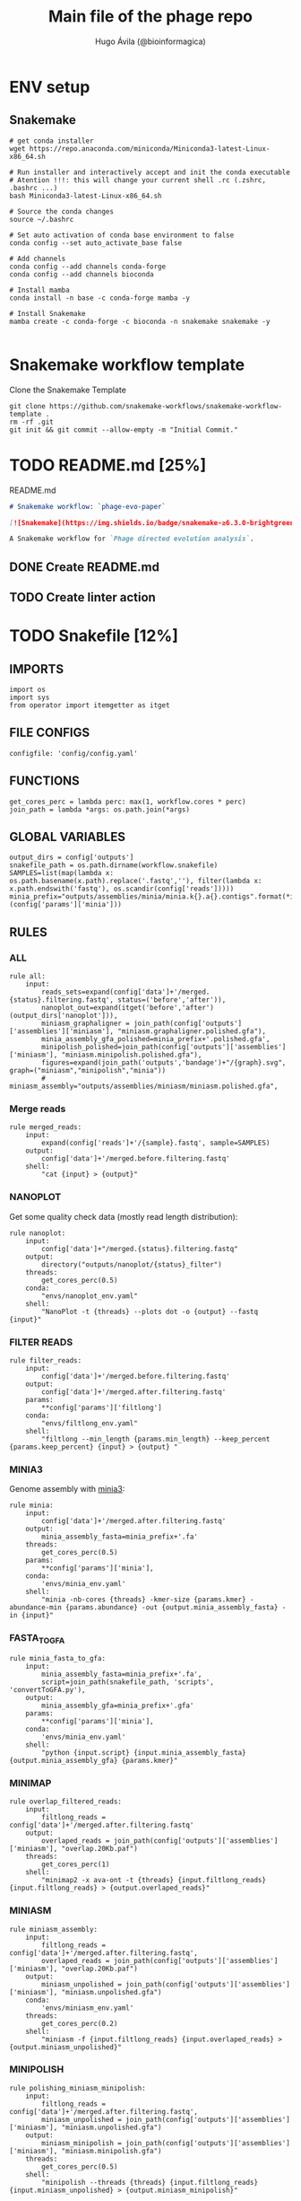 #+TITLE: Main file of the phage repo
#+AUTHOR: Hugo Ávila (@bioinformagica)
#+LANGUAGE: en-us
#+STARTUP: overview
#+PROPERTY: header-args :dir ~/projects/phage-evo-paper :mkdirp yes :exports none :eval never-export

* ENV setup
** Snakemake
#+BEGIN_SRC shell
# get conda installer
wget https://repo.anaconda.com/miniconda/Miniconda3-latest-Linux-x86_64.sh

# Run installer and interactively accept and init the conda executable
# Atention !!!: this will change your current shell .rc (.zshrc, .bashrc ...)
bash Miniconda3-latest-Linux-x86_64.sh

# Source the conda changes
source ~/.bashrc

# Set auto activation of conda base environment to false
conda config --set auto_activate_base false

# Add channels
conda config --add channels conda-forge
conda config --add channels bioconda

# Install mamba
conda install -n base -c conda-forge mamba -y

# Install Snakemake
mamba create -c conda-forge -c bioconda -n snakemake snakemake -y

#+END_SRC

#+RESULTS:

* Snakemake workflow template
#+NAME: cb:get-snakemake-template
#+CAPTION: Clone the Snakemake Template
#+BEGIN_SRC shell
git clone https://github.com/snakemake-workflows/snakemake-workflow-template .
rm -rf .git
git init && git commit --allow-empty -m "Initial Commit."
#+END_SRC

* TODO README.md [25%]
#+NAME: cb:README.md
#+CAPTION: README.md
#+BEGIN_SRC markdown :tangle README.md
# Snakemake workflow: `phage-evo-paper`

[![Snakemake](https://img.shields.io/badge/snakemake-≥6.3.0-brightgreen.svg)](https://snakemake.github.io)

A Snakemake workflow for `Phage directed evolution analysis`.
#+END_SRC
** DONE Create README.md
** TODO Create linter action
* TODO Snakefile [12%]
:PROPERTIES:
:COOKIE_DATA: todo recursive
:header-args: :tangle workflow/Snakefile :mkdirp yes :exports none :eval never-export :comments link
:END:
** IMPORTS
#+BEGIN_SRC snakemake
import os
import sys
from operator import itemgetter as itget
#+END_SRC

** FILE CONFIGS
#+BEGIN_SRC snakemake
configfile: 'config/config.yaml'
#+END_SRC

** FUNCTIONS
#+BEGIN_SRC snakemake
get_cores_perc = lambda perc: max(1, workflow.cores * perc)
join_path = lambda *args: os.path.join(*args)
#+END_SRC
** GLOBAL VARIABLES
#+BEGIN_SRC snakemake
output_dirs = config['outputs']
snakefile_path = os.path.dirname(workflow.snakefile)
SAMPLES=list(map(lambda x: os.path.basename(x.path).replace('.fastq',''), filter(lambda x: x.path.endswith('fastq'), os.scandir(config['reads']))))
minia_prefix="outputs/assemblies/minia/minia.k{}.a{}.contigs".format(*itget("kmer","abundance")(config['params']['minia']))
#+END_SRC

** RULES
*** ALL
#+BEGIN_SRC snakemake
rule all:
    input:
        reads_sets=expand(config['data']+'/merged.{status}.filtering.fastq', status=('before','after')),
        nanoplot_out=expand(itget('before','after')(output_dirs['nanoplot'])),
        miniasm_graphaligner = join_path(config['outputs']['assemblies']['miniasm'], "miniasm.graphaligner.polished.gfa"),
        minia_assembly_gfa_polished=minia_prefix+'.polished.gfa',
        minipolish_polished=join_path(config['outputs']['assemblies']['miniasm'], "miniasm.minipolish.polished.gfa"),
        figures=expand(join_path('outputs','bandage')+"/{graph}.svg", graph=("miniasm","minipolish","minia"))
        # miniasm_assembly="outputs/assemblies/miniasm/miniasm.polished.gfa",
#+END_SRC
*** Merge reads
#+BEGIN_SRC snakemake
rule merged_reads:
    input:
        expand(config['reads']+'/{sample}.fastq', sample=SAMPLES)
    output:
        config['data']+'/merged.before.filtering.fastq'
    shell:
        "cat {input} > {output}"
#+END_SRC

*** NANOPLOT
Get some quality check data (mostly read length distribution):
#+BEGIN_SRC snakemake
rule nanoplot:
    input:
        config['data']+"/merged.{status}.filtering.fastq"
    output:
        directory("outputs/nanoplot/{status}_filter")
    threads:
        get_cores_perc(0.5)
    conda:
        "envs/nanoplot_env.yaml"
    shell:
        "NanoPlot -t {threads} --plots dot -o {output} --fastq {input}"
#+END_SRC

*** FILTER READS
#+BEGIN_SRC snakemake
rule filter_reads:
    input:
        config['data']+'/merged.before.filtering.fastq'
    output:
        config['data']+'/merged.after.filtering.fastq'
    params:
        **config['params']['filtlong']
    conda:
        "envs/filtlong_env.yaml"
    shell:
        "filtlong --min_length {params.min_length} --keep_percent {params.keep_percent} {input} > {output} "
#+END_SRC

*** MINIA3
Genome assembly with [[https:https://github.com/GATB/minia][minia3]]:
#+BEGIN_SRC snakemake
rule minia:
    input:
        config['data']+'/merged.after.filtering.fastq'
    output:
        minia_assembly_fasta=minia_prefix+'.fa'
    threads:
        get_cores_perc(0.5)
    params:
        **config['params']['minia'],
    conda:
        'envs/minia_env.yaml'
    shell:
        "minia -nb-cores {threads} -kmer-size {params.kmer} -abundance-min {params.abundance} -out {output.minia_assembly_fasta} -in {input}"
#+END_SRC

*** FASTA_TO_GFA
#+BEGIN_SRC snakemake
rule minia_fasta_to_gfa:
    input:
        minia_assembly_fasta=minia_prefix+'.fa',
        script=join_path(snakefile_path, 'scripts', 'convertToGFA.py'),
    output:
        minia_assembly_gfa=minia_prefix+'.gfa'
    params:
        **config['params']['minia'],
    conda:
        'envs/minia_env.yaml'
    shell:
        "python {input.script} {input.minia_assembly_fasta} {output.minia_assembly_gfa} {params.kmer}"
#+END_SRC

*** MINIMAP
#+BEGIN_SRC snakemake
rule overlap_filtered_reads:
    input:
        filtlong_reads = config['data']+'/merged.after.filtering.fastq'
    output:
        overlaped_reads = join_path(config['outputs']['assemblies']['miniasm'], "overlap.20Kb.paf")
    threads:
        get_cores_perc(1)
    shell:
        "minimap2 -x ava-ont -t {threads} {input.filtlong_reads} {input.filtlong_reads} > {output.overlaped_reads}"
#+END_SRC

*** MINIASM
#+BEGIN_SRC snakemake
rule miniasm_assembly:
    input:
        filtlong_reads = config['data']+'/merged.after.filtering.fastq',
        overlaped_reads = join_path(config['outputs']['assemblies']['miniasm'], "overlap.20Kb.paf")
    output:
        miniasm_unpolished = join_path(config['outputs']['assemblies']['miniasm'], "miniasm.unpolished.gfa")
    conda:
        'envs/miniasm_env.yaml'
    threads:
        get_cores_perc(0.2)
    shell:
        "miniasm -f {input.filtlong_reads} {input.overlaped_reads} > {output.miniasm_unpolished}"
#+END_SRC

*** MINIPOLISH
#+BEGIN_SRC snakemake
rule polishing_miniasm_minipolish:
    input:
        filtlong_reads = config['data']+'/merged.after.filtering.fastq',
        miniasm_unpolished = join_path(config['outputs']['assemblies']['miniasm'], "miniasm.unpolished.gfa")
    output:
        miniasm_minipolish = join_path(config['outputs']['assemblies']['miniasm'], "miniasm.minipolish.gfa")
    threads:
        get_cores_perc(0.5)
    shell:
        "minipolish --threads {threads} {input.filtlong_reads} {input.miniasm_unpolished} > {output.miniasm_minipolish}"
#+END_SRC

*** Graphaligner miniasm
#+BEGIN_SRC snakemake
rule polishing_graphaligner_miniasm:
    conda:
        'envs/graphaligner_env.yaml'
    input:
        raw_reads=config['data']+'/merged.before.filtering.fastq',
        miniasm_unpolished = join_path(config['outputs']['assemblies']['miniasm'], "miniasm.unpolished.gfa")
    output:
        miniasm_graphaligner = join_path(config['outputs']['assemblies']['miniasm'], "miniasm.graphaligner.polished.gfa"),
        gf_gaf=join_path(config['outputs']['assemblies']['miniasm'], "miniasm.graphaligner.gaf"),
    threads:
        get_cores_perc(0.5)
    params:
        dbtype = "vg",
        seed_minimizer = 15
    shell:
        "GraphAligner -g {input.miniasm_unpolished} -f {input.raw_reads} -x {params.dbtype} --threads {threads} --seeds-minimizer-length {params.seed_minimizer} --seeds-minimizer-windowsize {params.seed_minimizer} -a {output.gf_gaf} --corrected-out {output.miniasm_graphaligner}"
#+END_SRC

*** Graphaligner minipolish
#+BEGIN_SRC snakemake
rule polishing_graphaligner_minipolish:
    conda:
        'envs/graphaligner_env.yaml'
    input:
        raw_reads=config['data']+'/merged.before.filtering.fastq',
        miniasm_minipolish = join_path(config['outputs']['assemblies']['miniasm'], "miniasm.minipolish.gfa")
    output:
        minipolish_gaf=join_path(config['outputs']['assemblies']['miniasm'], "miniasm.minipolish.polished.gaf"),
        minipolish_polished=join_path(config['outputs']['assemblies']['miniasm'], "miniasm.minipolish.polished.gfa")
    threads:
        get_cores_perc(0.5)
    params:
        dbtype = "vg",
        seed_minimizer = 15
    shell:
        "GraphAligner -g {input.miniasm_minipolish} -f {input.raw_reads} -x {params.dbtype} --threads {threads} --seeds-minimizer-length {params.seed_minimizer} --seeds-minimizer-windowsize {params.seed_minimizer} -a {output.minipolish_gaf} --corrected-out {output.minipolish_polished}"
#+END_SRC

*** Graphaligner MINIA
#+BEGIN_SRC snakemake
rule polishing_graphaligner_minia:
    conda:
        'envs/graphaligner_env.yaml'
    input:
        raw_reads=config['data']+'/merged.before.filtering.fastq',
        minia_assembly_gfa=minia_prefix+'.gfa'
    output:
        minia_gaf=minia_prefix+'.gaf',
        minia_assembly_gfa_polished=minia_prefix+'.polished.gfa'
    threads:
        get_cores_perc(0.5)
    params:
        dbtype = "vg",
        seed_minimizer = 15
    shell:
        "GraphAligner -g {input.minia_assembly_gfa} -f {input.raw_reads} -x {params.dbtype} --threads {threads} --seeds-minimizer-length {params.seed_minimizer} --seeds-minimizer-windowsize {params.seed_minimizer} -a {output.minia_gaf} --corrected-out {output.minia_assembly_gfa_polished}"
#+END_SRC

*** Bandage miniasm
#+BEGIN_SRC snakemake
rule bandage_plot_miniasm:
    input:
        parental_phages = config['parental_phages'],
        minia_graph = join_path(config['outputs']['assemblies']['miniasm'], "miniasm.graphaligner.polished.gfa"),
    output:
        figura=join_path('outputs','bandage')+"/miniasm.svg"
    conda:
        'envs/bandage_env.yaml'
    shell:
        "Bandage image {output.figura} {output.figura} --query {input.parental_phages}"

#+END_SRC

*** Bandage minipolish
#+BEGIN_SRC snakemake
rule bandage_plot_minipolish:
    input:
        parental_phages = config['parental_phages'],
        minipolish_polished=join_path(config['outputs']['assemblies']['miniasm'], "miniasm.minipolish.polished.gfa")
    output:
        figura=join_path('outputs','bandage')+"/minipolish.svg"
    conda:
        'envs/bandage_env.yaml'
    shell:
        "Bandage image {output.figura} {output.figura} --query {input.parental_phages}"
#+END_SRC

*** Bandage minia
#+BEGIN_SRC snakemake
rule bandage_plot_minia:
    input:
        parental_phages = config['parental_phages'],
        minia_assembly_gfa_polished=minia_prefix+'.polished.gfa'
    output:
        figura=join_path('outputs','bandage')+"/minia.svg"
    conda:
        'envs/bandage_env.yaml'
    shell:
        "Bandage image {output.figura} {output.figura} --query {input.parental_phages}"
#+END_SRC

** TODO Create Rules [1/7]
*** DONE Nanoplot
*** TODO VeChat
*** HOLD Minia3
*** TODO GraphAligner
*** TODO pggb
*** TODO odgi
*** TODO Bonito ???
* CONFIGS
:PROPERTIES:
:COOKIE_DATA: todo recursive
:header-args: :tangle config/config.yaml :mkdirp yes :exports none :eval never-export :comments link
:END:
#+BEGIN_SRC yaml
data: 'data'

# Input
reads: 'data/fastq'
parental_phages: 'data/genomes/phage/parental.phage.merged.fasta'

# Outputs
outputs:
  nanoplot:
    before: 'outputs/nanoplot/before_filter'
    after: 'outputs/nanoplot/after_filter'
  assemblies:
    minia: 'outputs/assemblies/minia'
    miniasm: 'outputs/assemblies/miniasm'

# PARAMETERS

# minia
params:
  minia:
    kmer: 21
    abundance: 7
  filtlong:
    min_length: 20_000
    keep_percent: 100
#+END_SRC
* ENVS
:PROPERTIES:
:COOKIE_DATA: todo recursive
:header-args: :mkdirp yes :exports none :eval never-export
:END:

#+NAME: get-env-yaml
#+CAPTION: Creates yaml files from conda envs
#+BEGIN_SRC shell :results org replace
declare -a envs=(
    "nanoplot_env"
    "minia_env"
    "kmergenie_env"
)

envs_dir="workflow/envs"
mkdir -p "${envs_dir}"

for env in "${envs[@]}"; do
    fname="${envs_dir}/${env}.yaml"
    [ -f "${fname}" ] && continue
    mamba env export -n "${env}" >"${fname}" 2>/dev/null
done

ls -v1 "${envs_dir}/"*yaml |
    xargs -I'{}' echo "DONE: {}"
#+END_SRC

#+RESULTS: get-env-yaml
#+begin_src org
DONE: workflow/envs/kmergenie_env.yaml
DONE: workflow/envs/minia_env.yaml
DONE: workflow/envs/nanoplot_env.yaml
#+end_src
